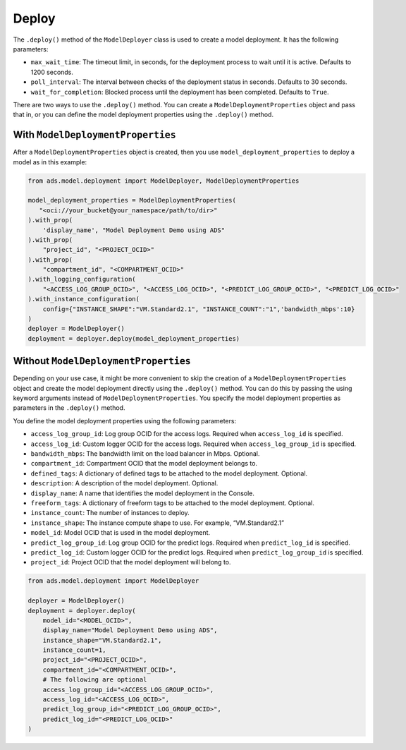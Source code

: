 Deploy
******

The ``.deploy()`` method of the ``ModelDeployer`` class is used to create a model deployment.  It has the following parameters:

* ``max_wait_time``: The timeout limit, in seconds, for the deployment process to wait until it is active. Defaults to 1200 seconds.
* ``poll_interval``: The interval between checks of the deployment status in seconds. Defaults to 30 seconds.
* ``wait_for_completion``: Blocked process until the deployment has been completed. Defaults to ``True``.

There are two ways to use the ``.deploy()`` method. You can create a ``ModelDeploymentProperties`` object and pass that in, or you can define the model deployment properties using the ``.deploy()`` method.

With ``ModelDeploymentProperties``
==================================

After a ``ModelDeploymentProperties`` object is created, then you use ``model_deployment_properties`` to deploy a model as in this example:

.. code-block:: python3

    from ads.model.deployment import ModelDeployer, ModelDeploymentProperties

    model_deployment_properties = ModelDeploymentProperties(
       "<oci://your_bucket@your_namespace/path/to/dir>"
    ).with_prop(
        'display_name', "Model Deployment Demo using ADS"
    ).with_prop(
        "project_id", "<PROJECT_OCID>"
    ).with_prop(
        "compartment_id", "<COMPARTMENT_OCID>"
    ).with_logging_configuration(
        "<ACCESS_LOG_GROUP_OCID>", "<ACCESS_LOG_OCID>", "<PREDICT_LOG_GROUP_OCID>", "<PREDICT_LOG_OCID>"
    ).with_instance_configuration(
        config={"INSTANCE_SHAPE":"VM.Standard2.1", "INSTANCE_COUNT":"1",'bandwidth_mbps':10}
    )
    deployer = ModelDeployer()
    deployment = deployer.deploy(model_deployment_properties)


Without ``ModelDeploymentProperties``
=====================================

Depending on your use case, it might be more convenient to skip the creation of a ``ModelDeploymentProperties`` object and create the model deployment directly using the ``.deploy()`` method. You can do this by passing the using keyword arguments instead of ``ModelDeploymentProperties``. You specify the model deployment properties as parameters in the ``.deploy()`` method.

You define the model deployment properties using the following parameters:

* ``access_log_group_id``: Log group OCID for the access logs. Required when ``access_log_id`` is specified.
* ``access_log_id``: Custom logger OCID for the access logs. Required when ``access_log_group_id`` is specified.
* ``bandwidth_mbps``: The bandwidth limit on the load balancer in Mbps. Optional.
* ``compartment_id``: Compartment OCID that the model deployment belongs to.
* ``defined_tags``: A dictionary of defined tags to be attached to the model deployment. Optional.
* ``description``: A description of the model deployment. Optional.
* ``display_name``: A name that identifies the model deployment in the Console.
* ``freeform_tags``: A dictionary of freeform tags to be attached to the model deployment. Optional.
* ``instance_count``: The number of instances to deploy.
* ``instance_shape``: The instance compute shape to use. For example, “VM.Standard2.1”
* ``model_id``: Model OCID that is used in the model deployment.
* ``predict_log_group_id``: Log group OCID for the predict logs. Required when ``predict_log_id`` is specified.
* ``predict_log_id``: Custom logger OCID for the predict logs. Required when ``predict_log_group_id`` is specified.
* ``project_id``: Project OCID that the model deployment will belong to.

.. code-block:: python3

    from ads.model.deployment import ModelDeployer

    deployer = ModelDeployer()
    deployment = deployer.deploy(
        model_id="<MODEL_OCID>",
        display_name="Model Deployment Demo using ADS",
        instance_shape="VM.Standard2.1",
        instance_count=1,
        project_id="<PROJECT_OCID>",
        compartment_id="<COMPARTMENT_OCID>",
        # The following are optional
        access_log_group_id="<ACCESS_LOG_GROUP_OCID>",
        access_log_id="<ACCESS_LOG_OCID>",
        predict_log_group_id="<PREDICT_LOG_GROUP_OCID>",
        predict_log_id="<PREDICT_LOG_OCID>"
    )


